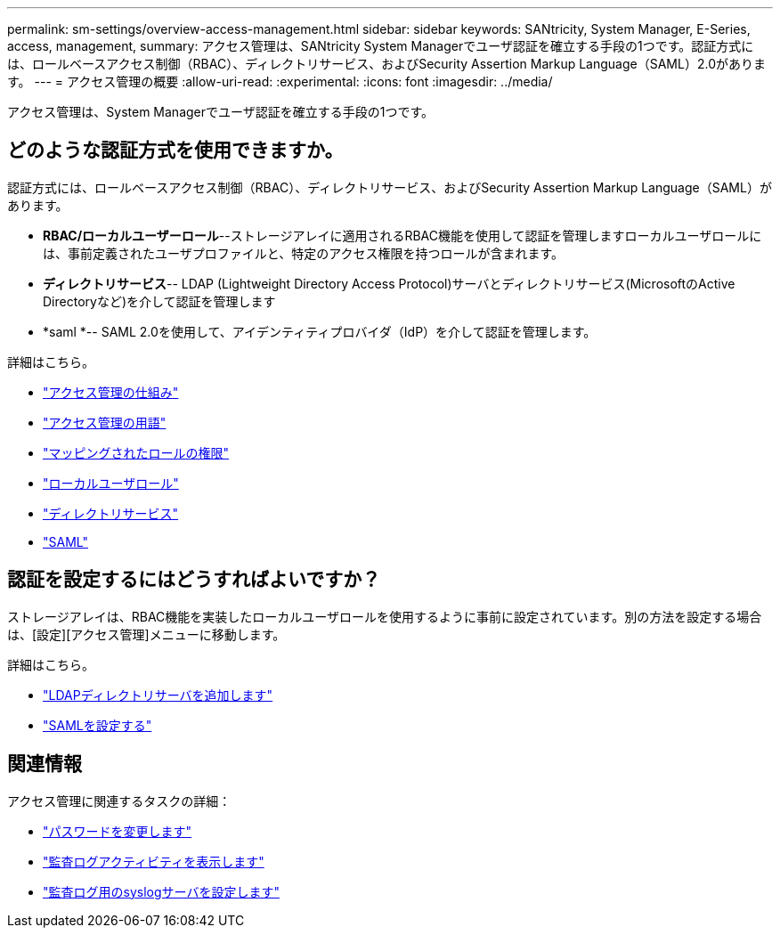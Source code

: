 ---
permalink: sm-settings/overview-access-management.html 
sidebar: sidebar 
keywords: SANtricity, System Manager, E-Series, access, management, 
summary: アクセス管理は、SANtricity System Managerでユーザ認証を確立する手段の1つです。認証方式には、ロールベースアクセス制御（RBAC）、ディレクトリサービス、およびSecurity Assertion Markup Language（SAML）2.0があります。 
---
= アクセス管理の概要
:allow-uri-read: 
:experimental: 
:icons: font
:imagesdir: ../media/


[role="lead"]
アクセス管理は、System Managerでユーザ認証を確立する手段の1つです。



== どのような認証方式を使用できますか。

認証方式には、ロールベースアクセス制御（RBAC）、ディレクトリサービス、およびSecurity Assertion Markup Language（SAML）があります。

* *RBAC/ローカルユーザーロール*--ストレージアレイに適用されるRBAC機能を使用して認証を管理しますローカルユーザロールには、事前定義されたユーザプロファイルと、特定のアクセス権限を持つロールが含まれます。
* *ディレクトリサービス*-- LDAP (Lightweight Directory Access Protocol)サーバとディレクトリサービス(MicrosoftのActive Directoryなど)を介して認証を管理します
* *saml *-- SAML 2.0を使用して、アイデンティティプロバイダ（IdP）を介して認証を管理します。


詳細はこちら。

* link:how-access-management-works.html["アクセス管理の仕組み"]
* link:access-management-terminology.html["アクセス管理の用語"]
* link:permissions-for-mapped-roles.html["マッピングされたロールの権限"]
* link:access-management-with-local-user-roles.html["ローカルユーザロール"]
* link:access-management-with-directory-services.html["ディレクトリサービス"]
* link:access-management-with-saml.html["SAML"]




== 認証を設定するにはどうすればよいですか？

ストレージアレイは、RBAC機能を実装したローカルユーザロールを使用するように事前に設定されています。別の方法を設定する場合は、[設定][アクセス管理]メニューに移動します。

詳細はこちら。

* link:add-directory-server.html["LDAPディレクトリサーバを追加します"]
* link:configure-saml.html["SAMLを設定する"]




== 関連情報

アクセス管理に関連するタスクの詳細：

* link:change-passwords.html["パスワードを変更します"]
* link:view-audit-log-activity.html["監査ログアクティビティを表示します"]
* link:configure-syslog-server-for-audit-logs.html["監査ログ用のsyslogサーバを設定します"]


